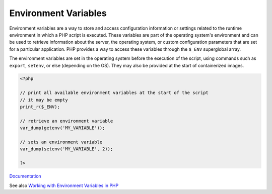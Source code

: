 .. _environment-variable:
.. meta::
	:description:
		Environment Variables: Environment variables are a way to store and access configuration information or settings related to the runtime environment in which a PHP script is executed.
	:twitter:card: summary_large_image
	:twitter:site: @exakat
	:twitter:title: Environment Variables
	:twitter:description: Environment Variables: Environment variables are a way to store and access configuration information or settings related to the runtime environment in which a PHP script is executed
	:twitter:creator: @exakat
	:og:title: Environment Variables
	:og:type: article
	:og:description: Environment variables are a way to store and access configuration information or settings related to the runtime environment in which a PHP script is executed
	:og:url: https://php-dictionary.readthedocs.io/en/latest/dictionary/environment-variable.ini.html
	:og:locale: en


Environment Variables
---------------------

Environment variables are a way to store and access configuration information or settings related to the runtime environment in which a PHP script is executed. These variables are part of the operating system's environment and can be used to retrieve information about the server, the operating system, or custom configuration parameters that are set for a particular application. PHP provides a way to access these variables through the ``$_ENV`` superglobal array.

The environment variables are set in the operating system before the execution of the script, using commands such as ``export``, ``setenv``, or else (depending on the OS). They may also be provided at the start of containerized images. 


.. code-block:: php
   
   <?php
   
   // print all available environment variables at the start of the script
   // it may be empty
   print_r($_ENV);
   
   // retrieve an environment variable 
   var_dump(getenv('MY_VARIABLE'));
   
   // sets an environment variable 
   var_dump(setenv('MY_VARIABLE', 2));
   
   ?>


`Documentation <https://en.wikipedia.org/wiki/Environment_variable>`__

See also `Working with Environment Variables in PHP <https://www.twilio.com/blog/working-with-environment-variables-in-php>`_
